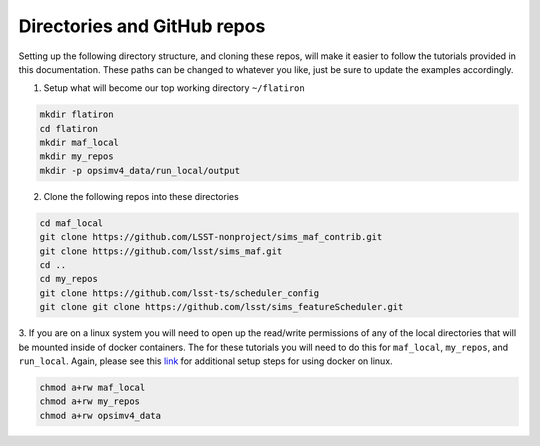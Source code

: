 .. _directories:

Directories and GitHub repos
============================
Setting up the following directory structure, and cloning these repos, will make
it easier to follow the tutorials provided in this documentation. These paths
can be changed to whatever you like, just be sure to update the examples accordingly.

1. Setup what will become our top working directory ``~/flatiron``

.. code-block:: bash

   mkdir flatiron
   cd flatiron
   mkdir maf_local
   mkdir my_repos
   mkdir -p opsimv4_data/run_local/output

2. Clone the following repos into these directories

.. code-block:: bash

   cd maf_local
   git clone https://github.com/LSST-nonproject/sims_maf_contrib.git
   git clone https://github.com/lsst/sims_maf.git
   cd ..
   cd my_repos
   git clone https://github.com/lsst-ts/scheduler_config
   git clone git clone https://github.com/lsst/sims_featureScheduler.git

3. If you are on a linux system you will need to open up the read/write permissions
of any of the local directories that will be mounted inside of docker containers.
The for these tutorials you will need to do this for ``maf_local``, ``my_repos``,
and ``run_local``. Again, please see this `link <https://docs.docker.com/install/linux/linux-postinstall/#next-steps/>`_
for additional setup steps for using docker on linux.

.. code-block:: bash

   chmod a+rw maf_local
   chmod a+rw my_repos
   chmod a+rw opsimv4_data
